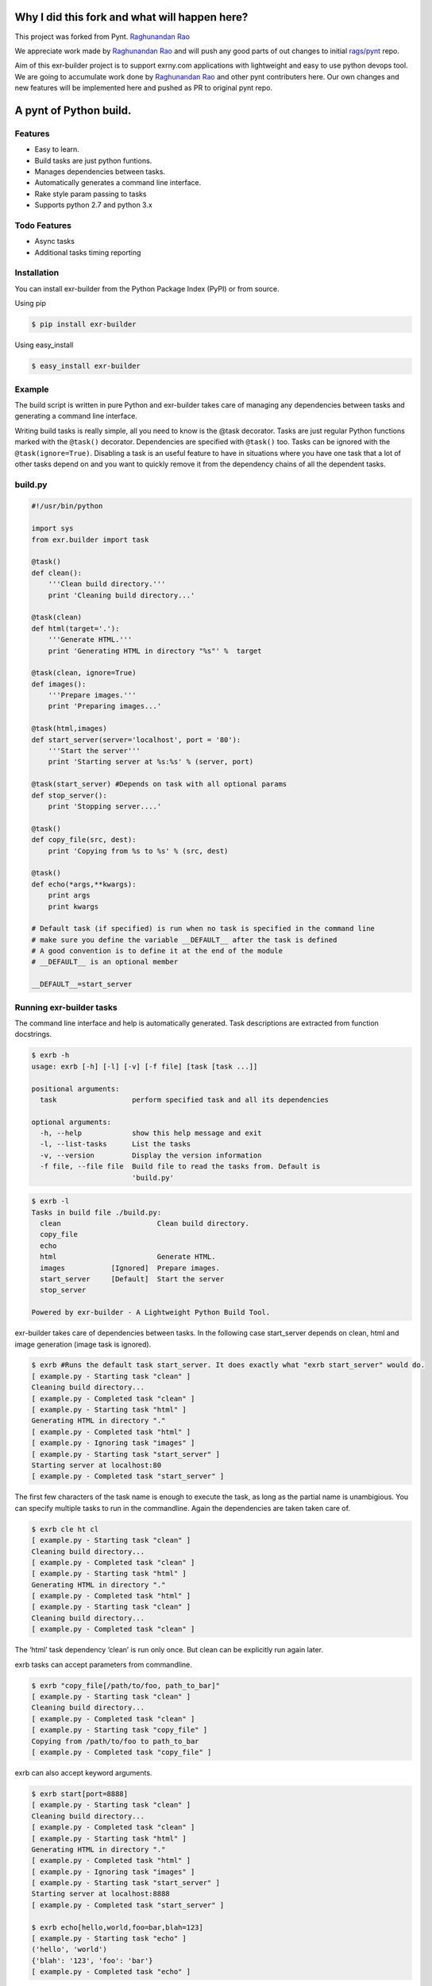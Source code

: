|Build Status|

Why I did this fork and what will happen here?
==============================================

This project was forked from Pynt. `Raghunandan
Rao <https://github.com/rags/pynt>`__

We appreciate work made by `Raghunandan Rao <https://github.com/rags>`__
and will push any good parts of out changes to initial
`rags/pynt <https://github.com/rags/pynt>`__ repo.

Aim of this exr-builder project is to support exrny.com applications
with lightweight and easy to use python devops tool. We are going to
accumulate work done by `Raghunandan Rao <https://github.com/rags>`__
and other pynt contributers here. Our own changes and new features will
be implemented here and pushed as PR to original pynt repo.

A pynt of Python build.
=======================

Features
--------

-  Easy to learn.
-  Build tasks are just python funtions.
-  Manages dependencies between tasks.
-  Automatically generates a command line interface.
-  Rake style param passing to tasks
-  Supports python 2.7 and python 3.x

Todo Features
-------------

-  Async tasks
-  Additional tasks timing reporting

Installation
------------

You can install exr-builder from the Python Package Index (PyPI) or from
source.

Using pip

.. code:: bash

    $ pip install exr-builder

Using easy_install

.. code:: bash

    $ easy_install exr-builder

Example
-------

The build script is written in pure Python and exr-builder takes care of
managing any dependencies between tasks and generating a command line
interface.

Writing build tasks is really simple, all you need to know is the @task
decorator. Tasks are just regular Python functions marked with the
``@task()`` decorator. Dependencies are specified with ``@task()`` too.
Tasks can be ignored with the ``@task(ignore=True)``. Disabling a task
is an useful feature to have in situations where you have one task that
a lot of other tasks depend on and you want to quickly remove it from
the dependency chains of all the dependent tasks.

**build.py**
------------

.. code:: python


    #!/usr/bin/python

    import sys
    from exr.builder import task

    @task()
    def clean():
        '''Clean build directory.'''
        print 'Cleaning build directory...'

    @task(clean)
    def html(target='.'):
        '''Generate HTML.'''
        print 'Generating HTML in directory "%s"' %  target

    @task(clean, ignore=True)
    def images():
        '''Prepare images.'''
        print 'Preparing images...'

    @task(html,images)
    def start_server(server='localhost', port = '80'):
        '''Start the server'''
        print 'Starting server at %s:%s' % (server, port)

    @task(start_server) #Depends on task with all optional params
    def stop_server():
        print 'Stopping server....'

    @task()
    def copy_file(src, dest):
        print 'Copying from %s to %s' % (src, dest)

    @task()
    def echo(*args,**kwargs):
        print args
        print kwargs
        
    # Default task (if specified) is run when no task is specified in the command line
    # make sure you define the variable __DEFAULT__ after the task is defined
    # A good convention is to define it at the end of the module
    # __DEFAULT__ is an optional member

    __DEFAULT__=start_server

**Running exr-builder tasks**
-----------------------------

The command line interface and help is automatically generated. Task
descriptions are extracted from function docstrings.

.. code:: bash

    $ exrb -h
    usage: exrb [-h] [-l] [-v] [-f file] [task [task ...]]

    positional arguments:
      task                  perform specified task and all its dependencies

    optional arguments:
      -h, --help            show this help message and exit
      -l, --list-tasks      List the tasks
      -v, --version         Display the version information
      -f file, --file file  Build file to read the tasks from. Default is
                            'build.py'

.. code:: bash

    $ exrb -l
    Tasks in build file ./build.py:
      clean                       Clean build directory.
      copy_file                   
      echo                        
      html                        Generate HTML.
      images           [Ignored]  Prepare images.
      start_server     [Default]  Start the server
      stop_server                 

    Powered by exr-builder - A Lightweight Python Build Tool.

exr-builder takes care of dependencies between tasks. In the following
case start_server depends on clean, html and image generation (image
task is ignored).

.. code:: bash

    $ exrb #Runs the default task start_server. It does exactly what "exrb start_server" would do.
    [ example.py - Starting task "clean" ]
    Cleaning build directory...
    [ example.py - Completed task "clean" ]
    [ example.py - Starting task "html" ]
    Generating HTML in directory "."
    [ example.py - Completed task "html" ]
    [ example.py - Ignoring task "images" ]
    [ example.py - Starting task "start_server" ]
    Starting server at localhost:80
    [ example.py - Completed task "start_server" ]

The first few characters of the task name is enough to execute the task,
as long as the partial name is unambigious. You can specify multiple
tasks to run in the commandline. Again the dependencies are taken taken
care of.

.. code:: bash

    $ exrb cle ht cl
    [ example.py - Starting task "clean" ]
    Cleaning build directory...
    [ example.py - Completed task "clean" ]
    [ example.py - Starting task "html" ]
    Generating HTML in directory "."
    [ example.py - Completed task "html" ]
    [ example.py - Starting task "clean" ]
    Cleaning build directory...
    [ example.py - Completed task "clean" ]

The ‘html’ task dependency ‘clean’ is run only once. But clean can be
explicitly run again later.

exrb tasks can accept parameters from commandline.

.. code:: bash

    $ exrb "copy_file[/path/to/foo, path_to_bar]"
    [ example.py - Starting task "clean" ]
    Cleaning build directory...
    [ example.py - Completed task "clean" ]
    [ example.py - Starting task "copy_file" ]
    Copying from /path/to/foo to path_to_bar
    [ example.py - Completed task "copy_file" ]

exrb can also accept keyword arguments.

.. code:: bash

    $ exrb start[port=8888]
    [ example.py - Starting task "clean" ]
    Cleaning build directory...
    [ example.py - Completed task "clean" ]
    [ example.py - Starting task "html" ]
    Generating HTML in directory "."
    [ example.py - Completed task "html" ]
    [ example.py - Ignoring task "images" ]
    [ example.py - Starting task "start_server" ]
    Starting server at localhost:8888
    [ example.py - Completed task "start_server" ]
        
    $ exrb echo[hello,world,foo=bar,blah=123]
    [ example.py - Starting task "echo" ]
    ('hello', 'world')
    {'blah': '123', 'foo': 'bar'}
    [ example.py - Completed task "echo" ]

**Organizing build scripts**
----------------------------

You can break up your build files into modules and simple import them
into your main build file.

.. code:: python

    from deploy_tasks import *
    from test_tasks import functional_tests, report_coverage

Contributors/Contributing
-------------------------

-  Raghunandan Rao - exr-builder is preceded by and forked from
   `pynt <https://github.com/rags/pynt>`__, which was created by
   `Raghunandan Rao <https://github.com/rags/pynt>`__.
-  Calum J. Eadie - pynt is preceded by and forked from
   `microbuild <https://github.com/CalumJEadie/microbuild>`__, which was
   created by `Calum J. Eadie <https://github.com/CalumJEadie>`__.

If you want to make changes the repo is at
https://github.com/exrny/exr-builder. You will need
`pytest <http://www.pytest.org>`__ to run the tests

.. code:: bash

    $ ./b t

It will be great if you can raise a `pull
request <https://help.github.com/articles/using-pull-requests>`__ once
you are done.

If you find any bugs or need new features please raise a ticket in the
`issues section <https://github.com/exrny/exr-builder/issues>`__ of the
github repo.

License
-------

exr-builder is licensed under a `MIT
license <http://opensource.org/licenses/MIT>`__

.. |Build Status| image:: https://travis-ci.org/exrny/exr-builder.png?branch=master
   :target: https://travis-ci.org/exrny/exr-builder
